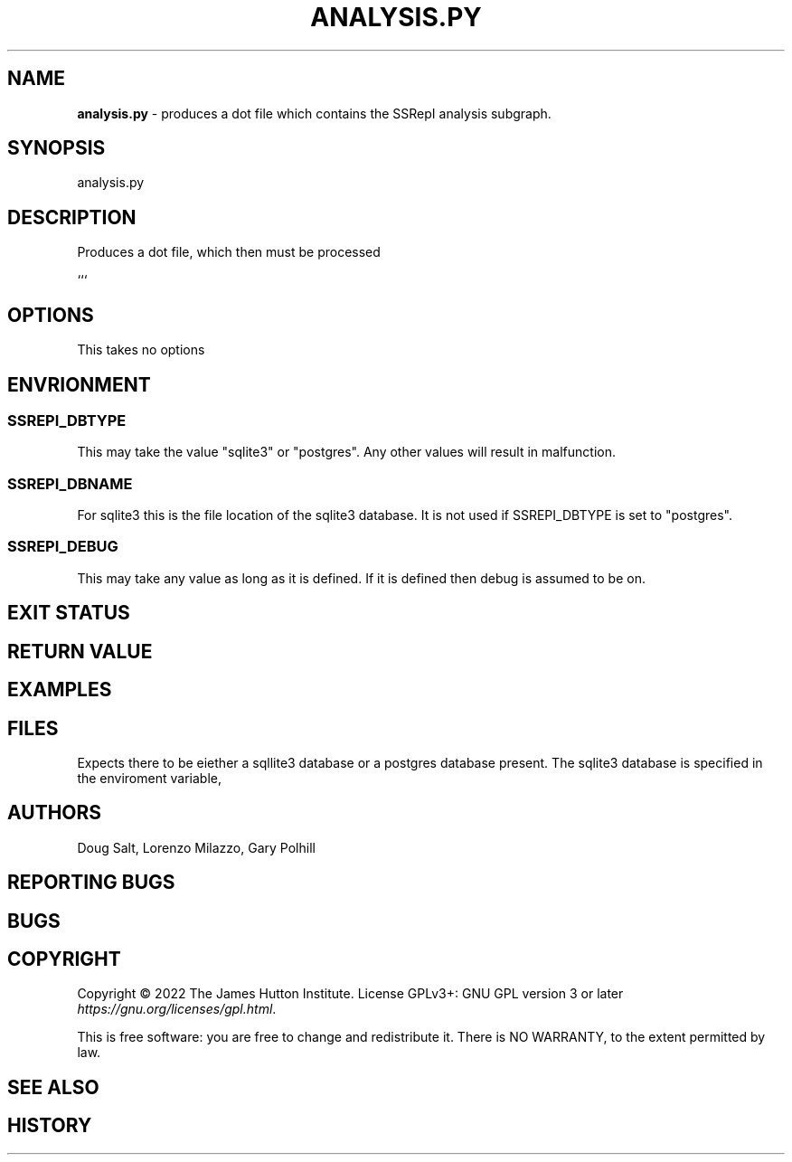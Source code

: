 .\" generated with Ronn/v0.7.3
.\" http://github.com/rtomayko/ronn/tree/0.7.3
.
.TH "ANALYSIS\.PY" "" "January 2023" "" ""
.
.SH "NAME"
\fBanalysis\.py\fR \- produces a dot file which contains the SSRepI analysis subgraph\.
.
.SH "SYNOPSIS"
analysis\.py
.
.SH "DESCRIPTION"
Produces a dot file, which then must be processed
.
.P
```
.
.SH "OPTIONS"
This takes no options
.
.SH "ENVRIONMENT"
.
.SS "SSREPI_DBTYPE"
This may take the value "sqlite3" or "postgres"\. Any other values will result in malfunction\.
.
.SS "SSREPI_DBNAME"
For sqlite3 this is the file location of the sqlite3 database\. It is not used if SSREPI_DBTYPE is set to "postgres"\.
.
.SS "SSREPI_DEBUG"
This may take any value as long as it is defined\. If it is defined then debug is assumed to be on\.
.
.SH "EXIT STATUS"
.
.SH "RETURN VALUE"
.
.SH "EXAMPLES"
.
.SH "FILES"
Expects there to be eiether a sqllite3 database or a postgres database present\. The sqlite3 database is specified in the enviroment variable,
.
.SH "AUTHORS"
Doug Salt, Lorenzo Milazzo, Gary Polhill
.
.SH "REPORTING BUGS"
.
.SH "BUGS"
.
.SH "COPYRIGHT"
Copyright © 2022 The James Hutton Institute\. License GPLv3+: GNU GPL version 3 or later \fIhttps://gnu\.org/licenses/gpl\.html\fR\.
.
.P
This is free software: you are free to change and redistribute it\. There is NO WARRANTY, to the extent permitted by law\.
.
.SH "SEE ALSO"
.
.SH "HISTORY"

